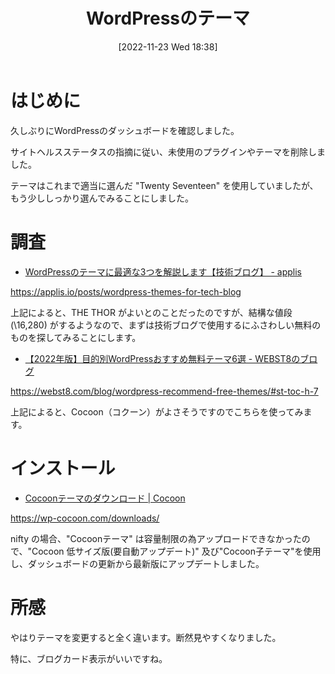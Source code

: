 #+BLOG: wurly-blog
#+POSTID: 84
#+ORG2BLOG:
#+DATE: [2022-11-23 Wed 18:38]
#+OPTIONS: toc:nil num:nil todo:nil pri:nil tags:nil ^:nil
#+CATEGORY: WordPress
#+TAGS:
#+DESCRIPTION:
#+TITLE: WordPressのテーマ

* はじめに

久しぶりにWordPressのダッシュボードを確認しました。

サイトヘルスステータスの指摘に従い、未使用のプラグインやテーマを削除しました。

テーマはこれまで適当に選んだ "Twenty Seventeen" を使用していましたが、もう少ししっかり選んでみることにしました。

* 調査

 - [[https://applis.io/posts/wordpress-themes-for-tech-blog][WordPressのテーマに最適な3つを解説します【技術ブログ】 - applis]]

https://applis.io/posts/wordpress-themes-for-tech-blog

上記によると、THE THOR がよいとのことだったのですが、結構な値段 (\16,280) がするようなので、まずは技術ブログで使用するにふさわしい無料のものを探してみることにします。

 - [[https://webst8.com/blog/wordpress-recommend-free-themes/#st-toc-h-7][【2022年版】目的別WordPressおすすめ無料テーマ6選 - WEBST8のブログ]]

https://webst8.com/blog/wordpress-recommend-free-themes/#st-toc-h-7

上記によると、Cocoon（コクーン）がよさそうですのでこちらを使ってみます。

* インストール

 - [[https://wp-cocoon.com/downloads/][Cocoonテーマのダウンロード | Cocoon]]

https://wp-cocoon.com/downloads/

nifty の場合、"Cocoonテーマ" は容量制限の為アップロードできなかったので、"Cocoon 低サイズ版(要自動アップデート)" 及び"Cocoon子テーマ"を使用し、ダッシュボードの更新から最新版にアップデートしました。

* 所感

やはりテーマを変更すると全く違います。断然見やすくなりました。

特に、ブログカード表示がいいですね。
